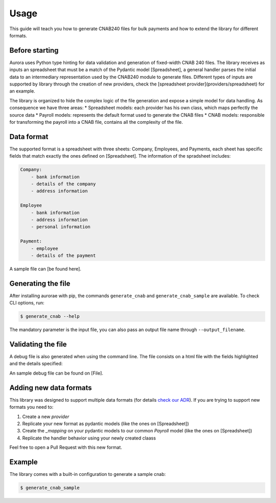 ======
Usage
======

This guide will teach you how to generate CNAB240 files for bulk payments and how to extend the library for different formats.


Before starting
---------------
Aurora uses Python type hinting for data validation and generation of fixed-width CNAB 240 files.
The library receives as inputs an spreadsheet that must be a match of the Pydantic model [Spreadsheet],
a general handler parses the initial data to an intermediary representation used by the CNAB240 module to generate files.
Different types of inputs are supported by library through the creation of new providers, check the [spreadsheet provider](providers/spreadsheet) for an example.


The library is organized to hide the complex logic of the file generation and expose a simple model for data handling. As consequence we have three areas:
* Spreadsheet models: each provider has his own class, which maps perfectly the source data
* Payroll models: represents the default format used to generate the CNAB files
* CNAB models: responsible for transforming the payroll into a CNAB file, contains all the complexity of the file.


Data format
-----------

The supported format is a spreadsheet with three sheets: Company, Employees, and Payments, each sheet has specific fields that match exactly the ones defined on [Spreadsheet].
The information of the spradsheet includes:

.. code-block::

    Company:
        - bank information
        - details of the company
        - address information

    Employee
        - bank information
        - address information
        - personal information

    Payment:
        - employee
        - details of the payment


A sample file can [be found here].

Generating the file
-------------------

After installing aurorae with pip, the commands ``generate_cnab`` and ``generate_cnab_sample`` are available. To check CLI options, run:

.. code-block:: bash

    $ generate_cnab --help

The mandatory parameter is the input file, you can also pass an output file name through ``--output_filename``.


Validating the file
-------------------
A debug file is also generated when using the command line. The file consists on a html file with the fields highlighted and the details specified:

.. image:: https://user-images.githubusercontent.com/397989/113344903-166a0380-9308-11eb-987a-a73f7d472f02.png
  :width: 800
  :alt: Debug file sample

An sample debug file can be found on [File].

Adding new data formats
-----------------------

This library was designed to support multiple data formats (for details `check our ADR <https://github.com/vintasoftware/aurorae/blob/ab0851bc5dd9d960d1464cee7b836857e90a72b6/docs/adr/0002_cnab_architecture_pydantic.md>`_).
If you are trying to support new formats you need to:

1. Create a new `provider`
2. Replicate your new format as pydantic models (like the ones on [Spreadsheet])
3. Create the `_mapping` on your pydantic models to our common `Payroll` model (like the ones on [Spreadsheet])
4. Replicate the handler behavior using your newly created claass

Feel free to open a Pull Request with this new format.


Example
-------

The library comes with a built-in configuration to generate a sample cnab:


.. code-block:: bash

    $ generate_cnab_sample


